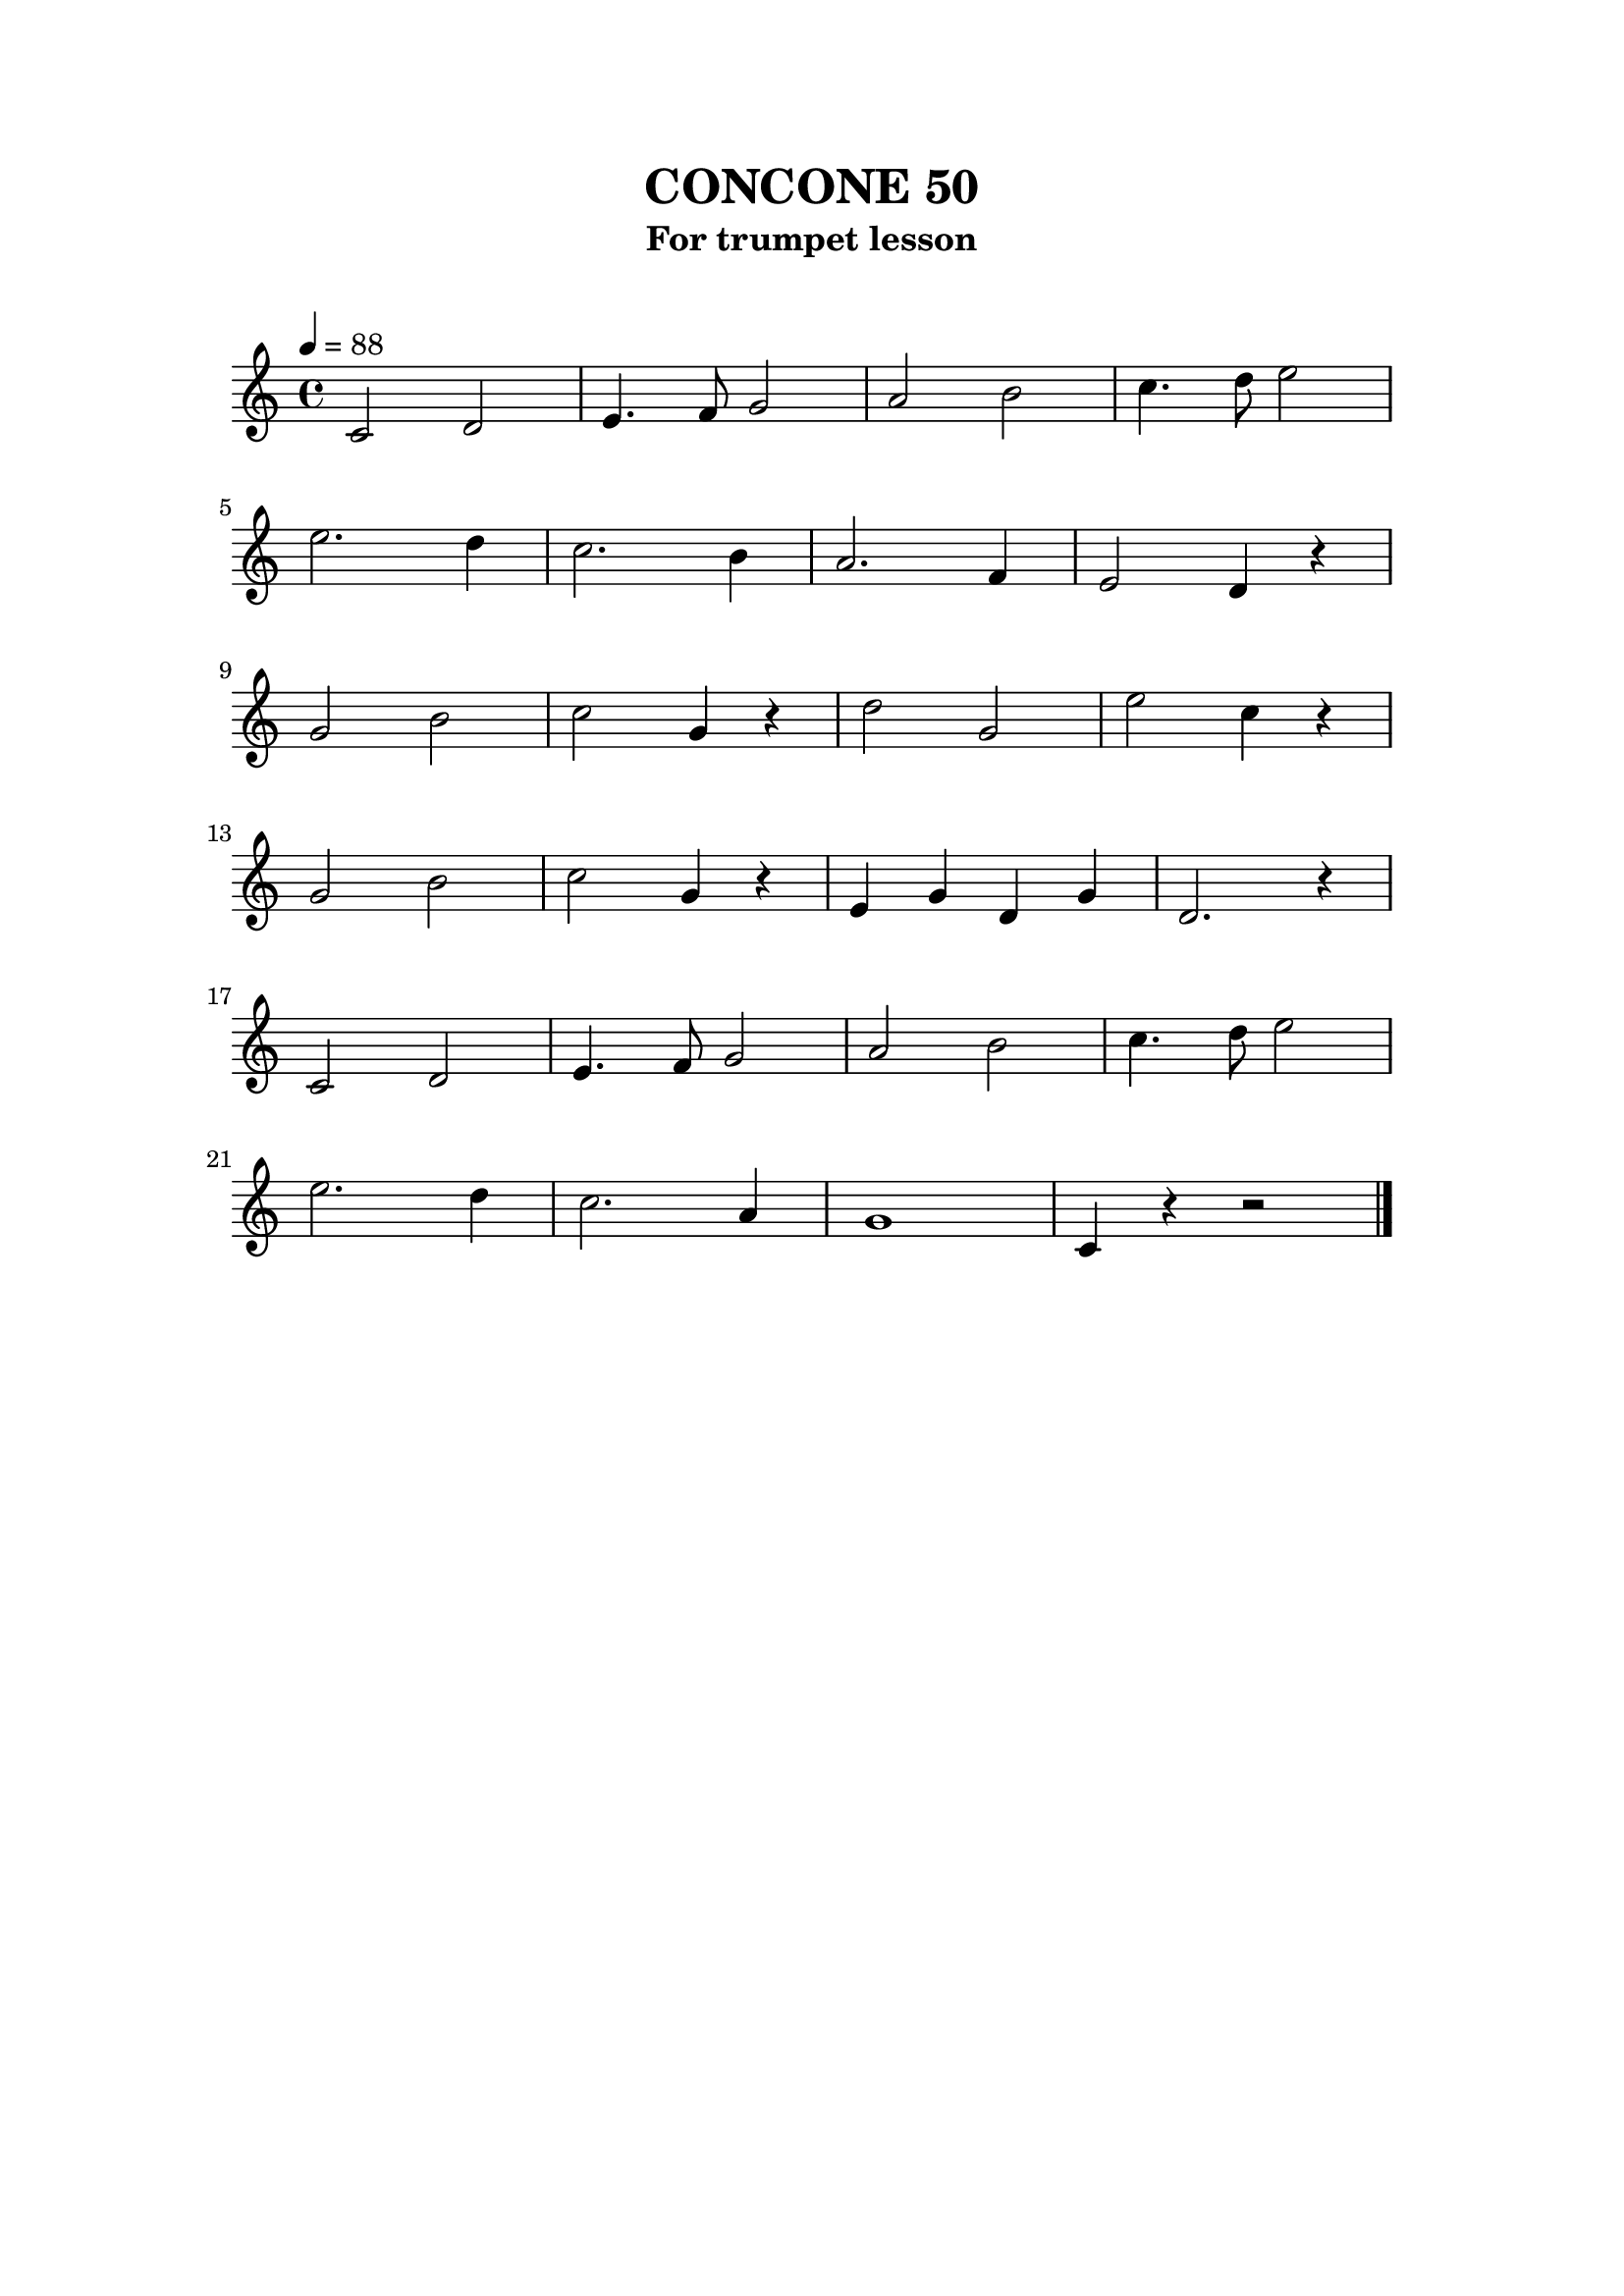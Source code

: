 \version "2.24.3"
\language "english"
\paper {
    top-margin = 2.0\cm
    bottom-margin = 2.0\cm
    line-width = 15\cm
    indent = 0\cm
}
\header {
    title = "CONCONE 50"
    subtitle = "For trumpet lesson"
    tagline = ##f
}
\markup { \vspace #1 }
<<
\new Staff {
    \relative c' { 
        \clef treble
        \key c \major
        \time 4/4
        \tempo 4 = 88
        c2  d2 | e4. f8 g2 | a2  b2 | c4. d8 e2 |\break
        e2. d4 | c2. b4 | a2. f4 | e2 d4 r4 |\break
        g2  b2 | c2 g4 r4 | d'2  g,2 | e'2 c4 r4 |\break
        g2  b2 | c2 g4 r4 | e4 g4 d4 g4 | d2. r4 |\break
        c2 d2 | e4. f8 g2 | a2 b2 | c4. d8 e2 |\break
        e2. d4 | c2. a4 | g1 | c,4 r4 r2 |\break
        \bar "|." \break
    }
}
>>